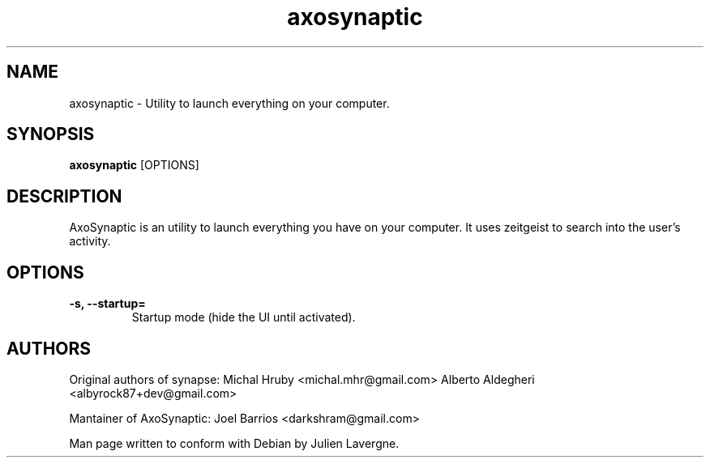 .TH "axosynaptic" 1
.SH NAME
axosynaptic \- Utility to launch everything on your computer.
.SH SYNOPSIS
.B axosynaptic
[OPTIONS]

.SH DESCRIPTION

AxoSynaptic is an utility to launch everything you have on your computer. It uses
zeitgeist to search into the user's activity.

.SH OPTIONS
.TP
.B \-s, \-\-startup=
Startup mode (hide the UI until activated).

.SH AUTHORS
Original authors of synapse:
Michal Hruby <michal.mhr@gmail.com>
Alberto Aldegheri <albyrock87+dev@gmail.com>

Mantainer of AxoSynaptic:
Joel Barrios <darkshram@gmail.com>

Man page written to conform with Debian by Julien Lavergne.
